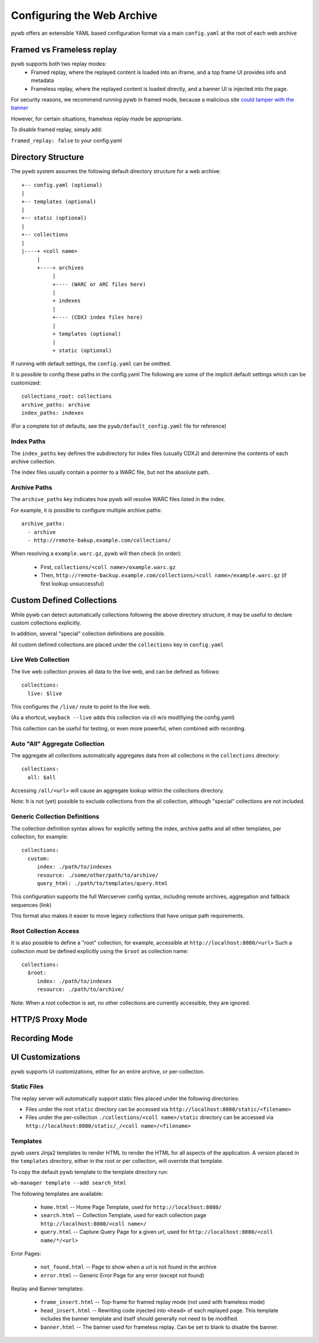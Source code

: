 Configuring the Web Archive
===========================

pywb offers an extensible YAML based configuration format via a main ``config.yaml`` at the root of each web archive


Framed vs Frameless replay
---------------------------

pywb supports both two replay modes:
 * Framed replay, where the replayed content is loaded into an iframe, and a top frame UI provides info and metadata
 * Frameless replay, where the replayed content is loaded directly, and a banner UI is injected into the page.

For security reasons, we recommend running pywb in framed mode, because a malicious site
`could tamper with the banner <http://labs.rhizome.org/presentations/security.html#/13>`_

However, for certain situations, frameless replay made be appropriate.

To disable framed replay, simply add:

``framed_replay: false`` to your config.yaml


Directory Structure
-------------------

The pywb system assumes the following default directory structure for a web archive::

    +-- config.yaml (optional)
    |
    +-- templates (optional)
    |
    +-- static (optional)
    |
    +-- collections
    |
    |----+ <coll name>
         |
         +----+ archives
              |
              +---- (WARC or ARC files here)
              |
              + indexes
              |
              +---- (CDXJ index files here)
              |
              + templates (optional)
              |
              + static (optional)
              
If running with default settings, the ``config.yaml`` can be omitted.

It is possible to config these paths in the config.yaml
The following are some of the implicit default settings which can be customized::

  collections_root: collections
  archive_paths: archive
  index_paths: indexes

(For a complete list of defaults, see the ``pywb/default_config.yaml`` file for reference)

Index Paths
^^^^^^^^^^^

The ``index_paths`` key defines the subdirectory for index files (usually CDXJ) and determine the contents of each archive collection.

The index files usually contain a pointer to a WARC file, but not the absolute path.

Archive Paths
^^^^^^^^^^^^^

The ``archive_paths`` key indicates how pywb will resolve WARC files listed in the index.

For example, it is possible to configure multiple archive paths::

  archive_paths:
    - archive
    - http://remote-bakup.example.com/collections/

When resolving a ``example.warc.gz``, pywb will then check (in order):

 * First, ``collections/<coll name>/example.warc.gz``
 * Then, ``http://remote-backup.example.com/collections/<coll name>/example.warc.gz`` (if first lookup unsuccessful)


Custom Defined Collections
--------------------------

While pywb can detect automatically collections following the above directory structure,
it may be useful to declare custom collections explicitly.

In addition, several "special" collection definitions are possible.

All custom defined collections are placed under the ``collections`` key in ``config.yaml``


Live Web Collection
^^^^^^^^^^^^^^^^^^^

The live web collection proxies all data to the live web, and can be defined as follows::

  collections:
    live: $live

This configures the ``/live/`` route to point to the live web.

(As a shortcut, ``wayback --live`` adds this collection via cli w/o modifiying the config.yaml)

This collection can be useful for testing, or even more powerful, when combined with recording.


Auto "All" Aggregate Collection
^^^^^^^^^^^^^^^^^^^^^^^^^^^^^^^

The aggregate all collections automatically aggregates data from all collections in the ``collections`` directory::

  collections:
    all: $all

Accessing ``/all/<url>`` will cause an aggregate lookup within the collections directory.

Note: It is not (yet) possible to exclude collections from the all collection, although "special" collections are not included.


Generic Collection Definitions
^^^^^^^^^^^^^^^^^^^^^^^^^^^^^^

The collection definition syntax allows for explicitly setting the index, archive paths
and all other templates, per collection, for example::

  collections:
    custom:
       index: ./path/to/indexes
       resource: ./some/other/path/to/archive/
       query_html: ./path/to/templates/query.html

This configuration supports the full Warcserver config syntax, including
remote archives, aggregation and fallback sequences (link)

This format also makes it easier to move legacy collections that have unique path requirements.

Root Collection Access
^^^^^^^^^^^^^^^^^^^^^^

It is also possible to define a "root" collection, for example, accessible at ``http://localhost:8080/<url>``
Such a collection must be defined explicitly using the ``$root`` as collection name::

  collections:
    $root:
       index: ./path/to/indexes
       resource: ./path/to/archive/

Note: When a root collection is set, no other collections are currently accessible, they are ignored.


HTTP/S Proxy Mode
-----------------


Recording Mode
--------------


UI Customizations
-----------------

pywb supports UI customizations, either for an entire archive,
or per-collection.

Static Files
^^^^^^^^^^^^

The replay server will automatically support static files placed under the following directories:

* Files under the root ``static`` directory can be accessed via ``http://localhost:8080/static/<filename>``

* Files under the per-collection ``./collections/<coll name>/static`` directory can be accessed via ``http://localhost:8080/static/_/<coll name>/<filename>``

Templates
^^^^^^^^^

pywb users Jinja2 templates to render HTML to render the HTML for all aspects of the application.
A version placed in the ``templates`` directory, either in the root or per collection, will override that template.

To copy the default pywb template to the template directory run:

``wb-manager template --add search_html``

The following templates are available:

 * ``home.html`` -- Home Page Template, used for ``http://localhost:8080/``

 * ``search.html`` -- Collection Template, used for each collection page ``http://localhost:8080/<coll name>/``

 * ``query.html`` -- Capture Query Page for a given url, used for ``http://localhost:8080/<coll name/*/<url>``

Error Pages:

 * ``not_found.html`` -- Page to show when a url is not found in the archive

 * ``error.html`` -- Generic Error Page for any error (except not found)

Replay and Banner templates:

 * ``frame_insert.html`` -- Top-frame for framed replay mode (not used with frameless mode)

 * ``head_insert.html`` -- Rewriting code injected into ``<head>`` of each replayed page. 
   This template includes the banner template and itself should generally not need to be modified.

 * ``banner.html`` -- The banner used for frameless replay. Can be set to blank to disable the banner.


